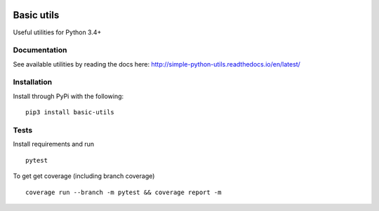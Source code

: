 .. image:: https://travis-ci.org/Jackevansevo/python-utils.svg?branch=master
    :target: https://travis-ci.org/Jackevansevo/python-utils

.. image:: https://coveralls.io/repos/github/Jackevansevo/python-utils/badge.svg?branch=master
    :target: https://coveralls.io/github/Jackevansevo/python-utils?branch=master

.. image:: https://img.shields.io/pypi/pyversions/simple-utils.svg
    :target: https://pypi.python.org/pypi/simple-utils

.. image:: https://readthedocs.org/projects/simple-python-utils/badge/?version=latest
    :target: http://simple-python-utils.readthedocs.io/en/latest/?badge=latest

============
Basic utils
============

Useful utilities for Python 3.4+

Documentation
=============

See available utilities by reading the docs here: `<http://simple-python-utils.readthedocs.io/en/latest/>`_

Installation
=============

Install through PyPi with the following::

    pip3 install basic-utils

Tests
=====

Install requirements and run ::

    pytest

To get get coverage (including branch coverage) ::

    coverage run --branch -m pytest && coverage report -m
